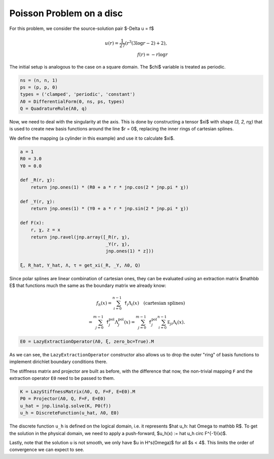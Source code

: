 Poisson Problem on a disc
=========================

For this problem, we consider the source-solution pair $-\Delta u = f$

.. math::

    u(r) = \frac 1 {27} \left( r^3 (3 \log r - 2) + 2 \right),\\
    f(r) = - r \log r

The initial setup is analogous to the case on a square domain. The $\chi$ variable is treated as periodic.

.. code-block:: python

    ns = (n, n, 1)
    ps = (p, p, 0)
    types = ('clamped', 'periodic', 'constant')
    Λ0 = DifferentialForm(0, ns, ps, types)
    Q = QuadratureRule(Λ0, q)

Now, we need to deal with the singularity at the axis. This is done by constructing a tensor $\xi$ with shape `(3, 2, nχ)` that is used to create new basis functions around the line $r = 0$, replacing the inner rings of cartesian splines.

We define the mapping (a cylinder in this example) and use it to calculate $\xi$.

.. code-block:: python

    a = 1
    R0 = 3.0
    Y0 = 0.0

    def _R(r, χ):
        return jnp.ones(1) * (R0 + a * r * jnp.cos(2 * jnp.pi * χ))

    def _Y(r, χ):
        return jnp.ones(1) * (Y0 + a * r * jnp.sin(2 * jnp.pi * χ))

    def F(x):
        r, χ, z = x
        return jnp.ravel(jnp.array([_R(r, χ),
                                    _Y(r, χ),
                                    jnp.ones(1) * z]))

    ξ, R_hat, Y_hat, Λ, τ = get_xi(_R, _Y, Λ0, Q)

Since polar splines are linear combination of cartesian ones, they can be evaluated using an extraction matrix $\mathbb E$ that functions much the same as the boundary matrix we already know:

.. math::

    f_h(x) = \sum_{i=0}^{n-1} \mathtt{f}_i \Lambda_i(x) \quad \text{(cartesian splines)} \\
    = \sum_{j=0}^{m-1} {\mathtt{f}}^{\mathrm{pol}}_j \Lambda_j^{\mathrm{pol}}(x) = \sum_{j=0}^{m-1} {\mathtt{f}}_j^{\mathrm{pol}} \sum_{i=0}^{n-1} \mathbb E_{ji} \Lambda_i(x).

.. code-block:: python

    E0 = LazyExtractionOperator(Λ0, ξ, zero_bc=True).M

As we can see, the ``LazyExtractionOperator`` constructor also allows us to drop the outer "ring" of basis functions to implement dirichlet boundary conditions there.

The stiffness matrix and projector are built as before, with the difference that now, the non-trivial mapping ``F`` and the extraction operator ``E0`` need to be passed to them.

.. code-block:: python

    K = LazyStiffnessMatrix(Λ0, Q, F=F, E=E0).M
    P0 = Projector(Λ0, Q, F=F, E=E0)
    u_hat = jnp.linalg.solve(K, P0(f))
    u_h = DiscreteFunction(u_hat, Λ0, E0)

The discrete function ``u_h`` is defined on the logical domain, i.e. it represents $\hat u_h: \hat \Omega \to \mathbb R$. To get the solution in the physical domain, we need to apply a push-forward, $u_h(x) := \hat u_h \circ F^{-1}(x)$.

Lastly, note that the solution ``u`` is not smooth, we only have $u \in H^s(\Omega)$ for all $s < 4$. This limits the order of convergence we can expect to see. 